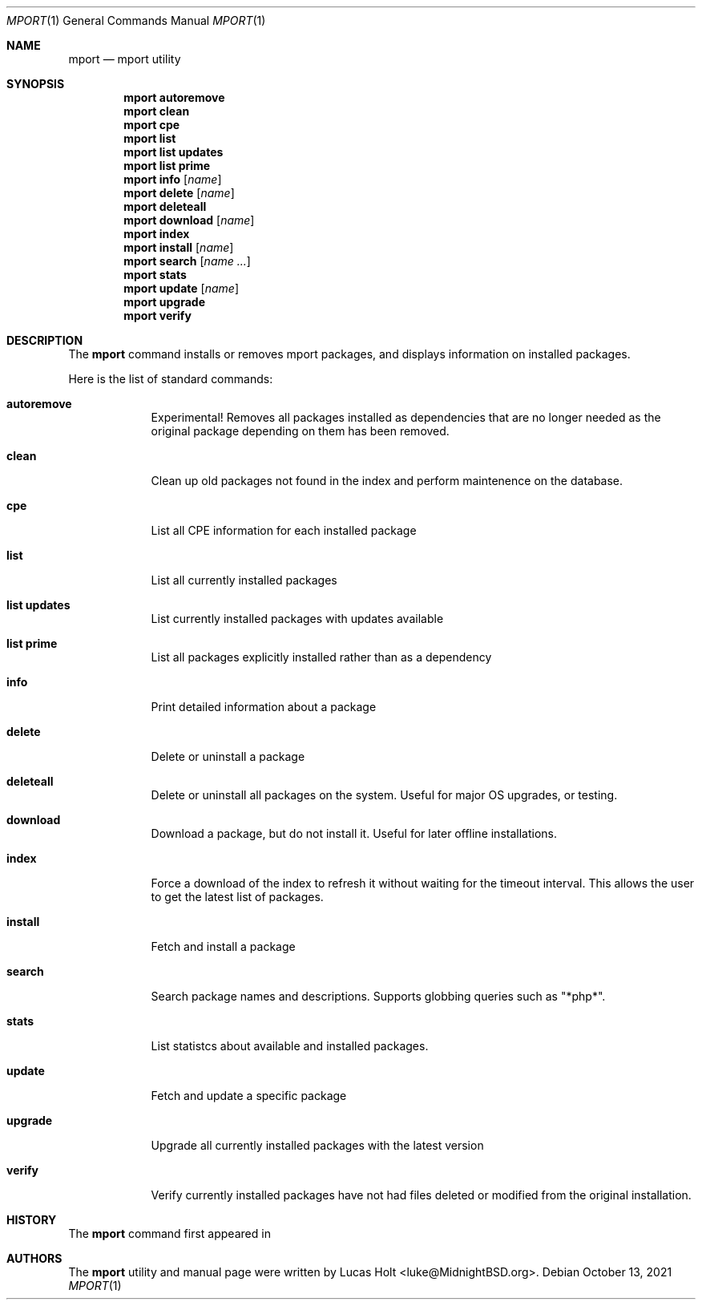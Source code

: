 .\" Copyright (c) 2010, 2011, 2015, 2021 Lucas Holt
.\" All rights reserved.
.\"
.\" Redistribution and use in source and binary forms, with or without
.\" modification, are permitted provided that the following conditions
.\" are met:
.\" 1. Redistributions of source code must retain the above copyright
.\"    notice, this list of conditions and the following disclaimer.
.\" 2. Redistributions in binary form must reproduce the above copyright
.\"    notice, this list of conditions and the following disclaimer in the
.\"    documentation and/or other materials provided with the distribution.
.\"
.\" THIS SOFTWARE IS PROVIDED BY THE AUTHOR AND CONTRIBUTORS ``AS IS'' AND
.\" ANY EXPRESS OR IMPLIED WARRANTIES, INCLUDING, BUT NOT LIMITED TO, THE
.\" IMPLIED WARRANTIES OF MERCHANTABILITY AND FITNESS FOR A PARTICULAR PURPOSE
.\" ARE DISCLAIMED.  IN NO EVENT SHALL THE AUTHOR OR CONTRIBUTORS BE LIABLE
.\" FOR ANY DIRECT, INDIRECT, INCIDENTAL, SPECIAL, EXEMPLARY, OR CONSEQUENTIAL
.\" DAMAGES (INCLUDING, BUT NOT LIMITED TO, PROCUREMENT OF SUBSTITUTE GOODS
.\" OR SERVICES; LOSS OF USE, DATA, OR PROFITS; OR BUSINESS INTERRUPTION)
.\" HOWEVER CAUSED AND ON ANY THEORY OF LIABILITY, WHETHER IN CONTRACT, STRICT
.\" LIABILITY, OR TORT (INCLUDING NEGLIGENCE OR OTHERWISE) ARISING IN ANY WAY
.\" OUT OF THE USE OF THIS SOFTWARE, EVEN IF ADVISED OF THE POSSIBILITY OF
.\" SUCH DAMAGE.
.\"
.\"
.Dd October 13, 2021
.Dt MPORT 1
.Os
.Sh NAME
.Nm mport
.Nd "mport utility"
.Sh SYNOPSIS
.Nm
.Cm autoremove
.Nm
.Cm clean
.Nm
.Cm cpe
.Nm
.Cm list
.Nm
.Cm list updates
.Nm
.Cm list prime
.Nm
.Cm info
.Op Ar name
.Nm
.Cm delete
.Op Ar name
.Nm
.Cm deleteall
.Nm
.Cm download
.Op Ar name
.Nm
.Cm index
.Nm
.Cm install
.Op Ar name
.Nm
.Cm search
.Op Ar name ...
.Nm
.Cm stats
.Nm
.Cm update
.Op Ar name
.Nm
.Cm upgrade
.Nm
.Cm verify
.Sh DESCRIPTION
The
.Nm
command installs or removes mport packages, and displays information on
installed packages.
.Pp
Here is the list of standard commands:
.Bl -tag -width ".Cm install"
.It Cm autoremove
Experimental! Removes all packages installed as dependencies that are no longer needed
as the original package depending on them has been removed.
.It Cm clean
Clean up old packages not found in the index and perform maintenence on the
database.
.It Cm cpe
List all CPE information for each installed package
.It Cm list
List all currently installed packages
.It Cm list updates
List currently installed packages with updates available
.It Cm list prime
List all packages explicitly installed rather than as a dependency
.It Cm info
Print detailed information about a package
.It Cm delete
Delete or uninstall a package
.It Cm deleteall
Delete or uninstall all packages on the system.  Useful for major OS upgrades,
or testing.
.It Cm download
Download a package, but do not install it. Useful for later offline installations.
.It Cm index
Force a download of the index to refresh it without waiting for the timeout interval. This
allows the user to get the latest list of packages.
.It Cm install
Fetch and install a package
.It Cm search
Search package names and descriptions.  Supports globbing queries such as 
"*php*".
.It Cm stats
List statistcs about available and installed packages.
.It Cm update
Fetch and update a specific package
.It Cm upgrade
Upgrade all currently installed packages with the latest version
.It Cm verify
Verify currently installed packages have not had files deleted or modified from the original
installation.
.Sh HISTORY
The
.Nm
command first appeared in
.Mx 0.3 .
.Sh AUTHORS
The
.Nm
utility and 
manual page were written by
.An Lucas Holt Aq luke@MidnightBSD.org .
